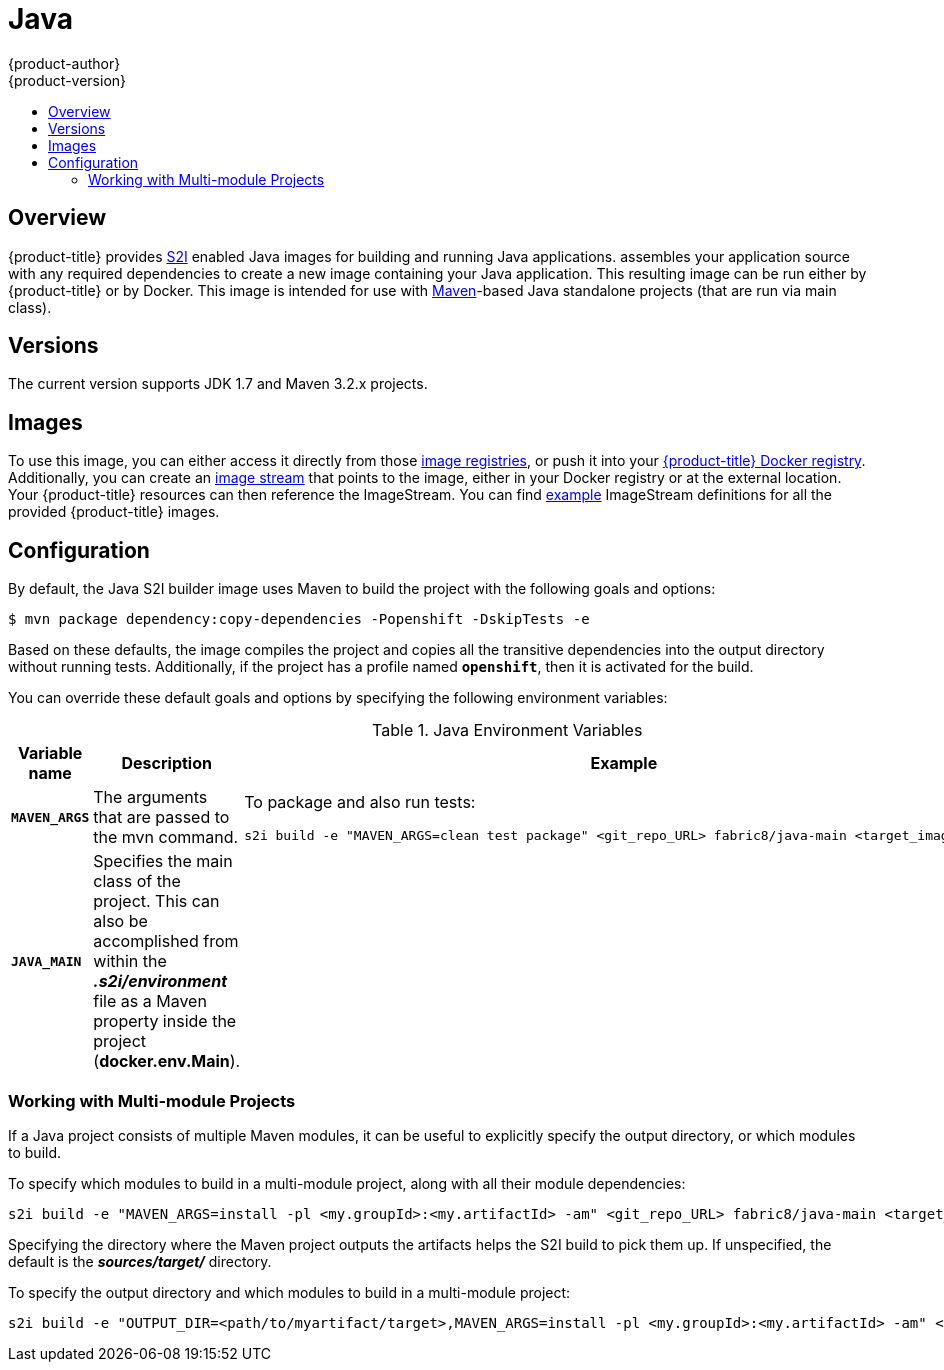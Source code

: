 [[using-images-s2i-images-java]]
= Java
{product-author}
{product-version}
:data-uri:
:icons:
:experimental:
:toc: macro
:toc-title:

toc::[]

== Overview
{product-title} provides
link:../../architecture/core_concepts/builds_and_image_streams.html#source-build[S2I]
enabled Java images for building and running Java applications.
ifdef::openshift-origin[]
The https://github.com/fabric8io/java-main/tree/master/[Java S2I builder image]
endif::openshift-origin[]
ifdef::openshift-enterprise[]
The Java S2I builder image
endif::openshift-enterprise[]
assembles your application source with any required dependencies to create a new
image containing your Java application. This resulting image can be run either
by {product-title} or by Docker. This image is intended for use with
https://maven.apache.org[Maven]-based Java standalone projects (that are run via
main class).

== Versions
The current version supports JDK 1.7 and Maven 3.2.x projects.

== Images

To use this image, you can either access it directly from those
link:../../architecture/infrastructure_components/image_registry.html[image
registries], or push it into your
link:../../install_config/install/docker_registry.html[{product-title} Docker registry].
Additionally, you can create an
link:../../architecture/core_concepts/builds_and_image_streams.html#image-streams[image
stream] that points to the image, either in your Docker registry or at the
external location. Your {product-title} resources can then reference the ImageStream.
You can find
https://github.com/openshift/origin/tree/master/examples/image-streams[example]
ImageStream definitions for all the provided {product-title} images.

== Configuration

By default, the Java S2I builder image uses Maven to build the project with the
following goals and options:

----
$ mvn package dependency:copy-dependencies -Popenshift -DskipTests -e
----

Based on these defaults, the image compiles the project and copies all the
transitive dependencies into the output directory without running tests.
Additionally, if the project has a profile named `*openshift*`, then it is
activated for the build.

You can override these default goals and options by specifying the following environment variables:

.Java Environment Variables
[cols="4a,6a,6a",options="header"]
|===

|Variable name |Description |Example

|`*MAVEN_ARGS*`
|The arguments that are passed to the mvn command.
|To package and also run tests:
----
s2i build -e "MAVEN_ARGS=clean test package" <git_repo_URL> fabric8/java-main <target_image_name>
----

|`*JAVA_MAIN*`
|Specifies the main class of the project. This can also be accomplished from within the *_.s2i/environment_* file as a Maven property inside the project (*docker.env.Main*).
|

|===

=== Working with Multi-module Projects

If a Java project consists of multiple Maven modules, it can be useful to
explicitly specify the output directory, or which modules to build.

To specify which modules to build in a multi-module project, along with all
their module dependencies:

----
s2i build -e "MAVEN_ARGS=install -pl <my.groupId>:<my.artifactId> -am" <git_repo_URL> fabric8/java-main <target_image_name>
----

Specifying the directory where the Maven project outputs the artifacts helps the
S2I build to pick them up. If unspecified, the default is the
*_sources/target/_* directory.

To specify the output directory and which modules to build in a multi-module
project:

----
s2i build -e "OUTPUT_DIR=<path/to/myartifact/target>,MAVEN_ARGS=install -pl <my.groupId>:<my.artifactId> -am" <git_repo_URL> fabric8/java-main <target_image_name>
----
